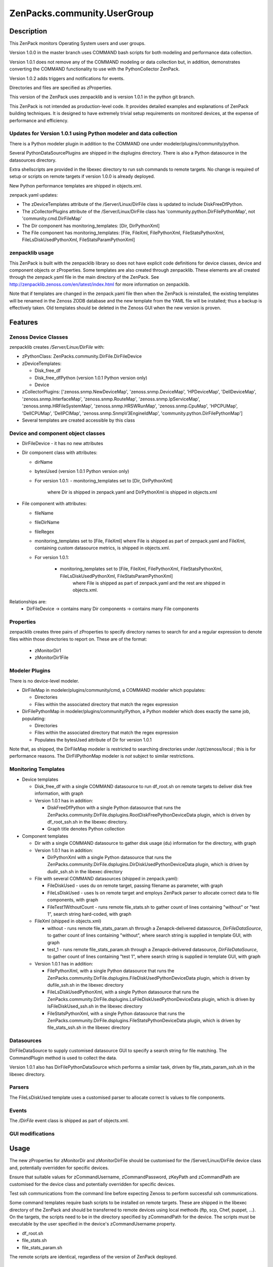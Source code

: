 ============================
ZenPacks.community.UserGroup
============================


Description
===========
This ZenPack monitors Operating System users and user groups.

Version 1.0.0 in the master branch uses COMMAND bash scripts for both modeling and performance
data collection.

Version 1.0.1 does not remove any of the COMMAND modeling or data collection but, in addition,
demonstrates converting the COMMAND functionality to use with the PythonCollector ZenPack.

Version 1.0.2 adds triggers and notifications for events.

Directories and files are specified as zProperties.

This version of the ZenPack uses zenpacklib and is version 1.0.1 in the python git branch.

This ZenPack is not intended as production-level code.  It provides detailed examples and
explanations of ZenPack building techniques.  It is designed to have extremely trivial setup
requirements on monitored devices, at the expense of  performance and efficiency.

Updates for Version 1.0.1 using Python modeler and data collection
------------------------------------------------------------------

There is a Python modeler plugin in addition to the COMMAND one under modeler/plugins/community/python.

Several PythonDataSourcePlugins are shipped in the dsplugins directory.  There is also a 
Python datasource in the datasources directory.

Extra shellscripts are provided in the libexec directory to run ssh commands to remote targets. No
change is required of setup or scripts on remote targets if version 1.0.0 is already deployed.

New Python performance templates are shipped in objects.xml. 

zenpack.yaml updates:

* The zDeviceTemplates attribute of the /Server/Linux/DirFile class is updated to include DiskFreeDfPython. 
* The zCollectorPlugins attribute of the /Server/Linux/DirFile class has 'community.python.DirFilePythonMap',
  not 'community.cmd.DirFileMap'
* The Dir component has monitoring_templates: [Dir, DirPythonXml]
* The File component has monitoring_templates: [File, FileXml, FilePythonXml, FileStatsPythonXml, FileLsDiskUsedPythonXml, FileStatsParamPythonXml]


zenpacklib usage
----------------

This ZenPack is built with the zenpacklib library so does not have explicit code definitions for
device classes, device and component objects or zProperties.  Some templates are also created through zenpacklib.
These elements are all created through the zenpack.yaml file in the main directory of the ZenPack.
See http://zenpacklib.zenoss.com/en/latest/index.html for more information on zenpacklib.

Note that if templates are changed in the zenpack.yaml file then when the ZenPack is reinstalled, the
existing templates will be renamed in the Zenoss ZODB database and the new template from the YAML file
will be installed; thus a backup is effectively taken.  Old templates should be deleted in the Zenoss GUI
when the new version is proven.


Features
========

Zenoss Device Classes
---------------------

zenpacklib creates */Server/Linux/DirFile* with:

* zPythonClass: ZenPacks.community.DirFile.DirFileDevice
* zDeviceTemplates:

  - Disk_free_df
  - Disk_free_dfPython          (version 1.0.1 Python version only)
  - Device

* zCollectorPlugins: ['zenoss.snmp.NewDeviceMap', 'zenoss.snmp.DeviceMap', 'HPDeviceMap', 'DellDeviceMap', 'zenoss.snmp.InterfaceMap', 'zenoss.snmp.RouteMap', 'zenoss.snmp.IpServiceMap', 'zenoss.snmp.HRFileSystemMap', 'zenoss.snmp.HRSWRunMap', 'zenoss.snmp.CpuMap', 'HPCPUMap', 'DellCPUMap', 'DellPCIMap', 'zenoss.snmp.SnmpV3EngineIdMap',  'community.python.DirFilePythonMap']
* Several templates are created accessible by this class


Device and component object classes
-----------------------------------
* DirFileDevice  - it has no new attributes

* Dir component class with attributes:

  - dirName
  - bytesUsed          (version 1.0.1 Python version only)  
  - For version 1.0.1:
    - monitoring_templates set to [Dir, DirPythonXml] 
      where Dir is shipped in zenpack.yaml and DirPythonXml is shipped in objects.xml

* File component with attributes:

  - fileName
  - fileDirName
  - fileRegex
  - monitoring_templates set to [File, FileXml] where File is shipped as part of zenpack.yaml and
    FileXml, containing custom datasource metrics, is shipped in objects.xml.  
  - For version 1.0.1:

      - monitoring_templates set to [File, FileXml, FilePythonXml, FileStatsPythonXml, FileLsDiskUsedPythonXml, FileStatsParamPythonXml] 
         where File is shipped as part of zenpack.yaml and the rest are shipped in objects.xml.  

Relationships are:
  * DirFileDevice -> contains many Dir components -> contains many File components

Properties
----------

zenpacklib creates three pairs of zProperties to specify directory names to search for and a regular expression to denote
files within those directories to report on.  These are of the format:

  - zMonitorDir1
  - zMonitorDir1File


Modeler Plugins
---------------

There is no device-level modeler.

* DirFileMap in modeler/plugins/community/cmd, a COMMAND modeler which populates:

  - Directories
  - Files within the associated directory that match the regex expression

* DirFilePythonMap in modeler/plugins/community/Python, a Python modeler which does
  exactly the same job, populating:

  - Directories
  - Files within the associated directory that match the regex expression
  - Populates the bytesUsed attribute of Dir for version 1.0.1  

Note that, as shipped, the DirFileMap modeler is restricted to searching directories under
/opt/zenoss/local ; this is for performance reasons. The DirFilPythonMap modeler is *not* subject
to similar restrictions.


Monitoring Templates
--------------------

* Device templates
   
  - Disk_free_df with a single COMMAND datasource to run df_root.sh on remote targets to deliver disk free information, with graph
  - Version 1.0.1 has in addition:  

    - DiskFreeDfPython with a single Python datasource that runs the 
      ZenPacks.community.DirFile.dsplugins.RootDiskFreePythonDeviceData plugin, which is driven by 
      df_root_ssh.sh in the libexec directory.
    - Graph title denotes Python collection  

* Component templates

  - Dir with a single COMMAND datasource to gather disk usage (du) information for the directory, with graph
  - Version 1.0.1 has in addition:  

    - DirPythonXml with a single Python datasource that runs the 
      ZenPacks.community.DirFile.dsplugins.DirDiskUsedPythonDeviceData plugin, which is driven by
      dudir_ssh.sh in the libexec directory

  - File with several COMMAND datasources (shipped in zenpack.yaml):

    - FileDiskUsed - uses du on remote target, passing filename as parameter, with graph
    - FileLsDiskUsed - uses ls on remote target and employs ZenPack parser to allocate correct data to file components, with graph
    - FileTest1WithoutCount - runs remote file_stats.sh to gather count of lines containing "without" or "test 1", 
      search string hard-coded, with graph

  - FileXml (shipped in objects.xml)    

    - without - runs remote file_stats_param.sh through a Zenapck-delivered datasource, *DirFileDataSource*, to gather 
      count of lines containing "without", where search string is supplied in template GUI, with graph
    - test_1 - runs remote file_stats_param.sh through a Zenapck-delivered datasource, *DirFileDataSource*, to gather 
      count of lines containing "test 1", where search string is supplied in template GUI, with graph

  - Version 1.0.1 has in addition:  

    - FilePythonXml, with a single Python datasource that runs the 
      ZenPacks.community.DirFile.dsplugins.FileDiskUsedPythonDeviceData plugin, which is driven by
      dufile_ssh.sh in the libexec directory
    - FileLsDiskUsedPythonXml, with a single Python datasource that runs the 
      ZenPacks.community.DirFile.dsplugins.LsFileDiskUsedPythonDeviceData plugin, which is driven by
      lsFileDiskUsed_ssh.sh in the libexec directory
    - FileStatsPythonXml, with a single Python datasource that runs the 
      ZenPacks.community.DirFile.dsplugins.FileStatsPythonDeviceData plugin, which is driven by
      file_stats_ssh.sh in the libexec directory



Datasources
-----------

DirFileDataSource to supply customised datasource GUI to specify a search string for file matching.  The CommandPlugin
method is used to collect the data.

Version 1.0.1 also has DirFilePythonDataSource which performs a similar task, driven by file_stats_param_ssh.sh
in the libexec directory.

Parsers
-------

The FileLsDiskUsed template uses a customised parser to allocate correct ls values to file components.


Events
------

The */DirFile* event class is shipped as part of objects.xml.


GUI modifications
-----------------


Usage
=====

The new zProperties for zMonitorDir and zMonitorDirFile should be customised for the /Server/Linux/DirFile device class and,
potentially overridden for specific devices.

Ensure that suitable values for zCommandUsername, zCommandPassword, zKeyPath and zCommandPath are customised for the device class
and potentially overridden for specific devices.

Test ssh communications from the command line before expecting Zenoss to perform successful ssh communications.

Some command templates require bash scripts to be installed on remote targets.  These are shipped in the 
libexec directory of the ZenPack and should be transferred to remote devices using local methods (ftp, scp, Chef, puppet, ...).
On the targets, the scripts need to be in the directory specified by zCommandPath for the device. The scripts must be executable
by the user specified in the device's zCommandUsername property.

* df_root.sh
* file_stats.sh
* file_stats_param.sh  

The remote scripts are identical, regardless of the version of ZenPack deployed.

Test files
----------

It is recommended that the ZenPack be tested against a small number of devices, each having a small
number of test files.

Note that the modeler plugin, as shipped, will *only* search for files and directories under the /opt/zenoss/local
directory hierarchy.

The ZenPack was tested against the following test hierarchy::


        zenplug@bino:/opt/zenoss/local/fredtest> ls -l *
        -rw-r--r-- 1 jane users  126 Jan 14 14:40 fred1.log_20151110
        -rw-r--r-- 1 jane users  434 Jan 14 14:40 fred1.log_20151116
        -rw-r--r-- 1 jane users 1047 Jan 14 14:41 fred1.log_20151202
        -rw-r--r-- 1 jane users  961 Jan 18 19:10 fred1.log_20160118

        test:
        total 12
        -rw-r--r-- 1 jane users  499 Dec  2 17:38 fred2.log_20151124
        -rw-r--r-- 1 jane users  499 Dec  3 19:17 fred2.log_20151125
        drwxr-xr-x 2 jane users 4096 Nov 29 18:17 lowertest
        zenplug@bino:/opt/zenoss/local/fredtest> 

where each file has a number of lines containing "test 1" and "without", the search strings that are
hard-coded into some of the datasource examples.

Note that the directories must have read and execute access for the zCommandUsername and the files
must have read access.

The DirFile zProperties used for testing were::

        zMonitorDir1 /opt/zenoss/local/fredtest
        zMonitorDir1File fred1.*
        zMonitorDir3 /opt/zenoss/local/fredtest/test
        zMonitorDir3File fred2\.log.*



Requirements & Dependencies
===========================

* Zenoss Versions Supported:  4.x
* External Dependencies: 

  - The zenpacklib package that this ZenPack is built on, requires PyYAML.  This is installed as standard with Zenoss 5 and with Zenoss 4 with SP457.
    To test whether it is installed, as the zenoss user, enter the python environment and import yaml::

        python
        import yaml
        yaml

        <module 'yaml' from '/opt/zenoss/lib/python2.7/site-packages/PyYAML-3.11-py2.7-linux-x86_64.egg/yaml/__init__.py'>

    If pyYAML is not installed, install it, as the zenoss user, with::

        easy_install PyYAML

    and then rerun the test above.

* ZenPacks:
  - ZenPacks.zenoss.PythonCollector >= 1.6   


* Installation Notes: 

  - Restart zenoss entirely after installation 



Download
========
Download the appropriate package for your Zenoss version from the list
below.

* Zenoss 4.0+ `Latest Package for Python 2.7`_

ZenPack installation
======================

This ZenPack can be installed from the .egg file using either the GUI or the
zenpack command line. 

To install in development mode, find the repository on github and use the *Download ZIP* button
(right-hand margin) to download a tgz file and unpack it to a local directory, say,
/code/ZenPacks .  Install from /code/ZenPacks with::
  zenpack --link --install ZenPacks.community.DirFile
  Restart zenoss after installation.

Device Support
==============

This ZenPack only requires very basic Unix commands on the target devices.

Limitations and Troubleshooting
===============================

There is an issue sometimes with zenpacklib supporting templates with custom datasources.  
For this reason, the test_1 and without datasources and their associated graphs are shipped in
a separate FileXml template in objects.xml.  Attempts to ship them specified in zenpack.yaml
appears to result in an empty CommandTemplate field, even though ZMI shows the correct entry.
The result is that data is not collected and events are generated from zenhub complaining about
an incorrect TALES expression.

The File object class in zenpack.yaml has monitoring_templates set to [File, FileXml].


Change History
==============
* 1.0.0
   - Initial Release
* 1.0.1
   - Initial Release for PythonCollector


Screenshots
===========

See the screenshots directory.


.. External References Below. Nothing Below This Line Should Be Rendered

.. _Latest Package for Python 2.7: https://github.com/ZenossDevGuide/ZenPacks.community.DirFile/blob/events/dist/ZenPacks.community.DirFile-1.0.2-py2.7.egg?raw=true

Acknowledgements
================


